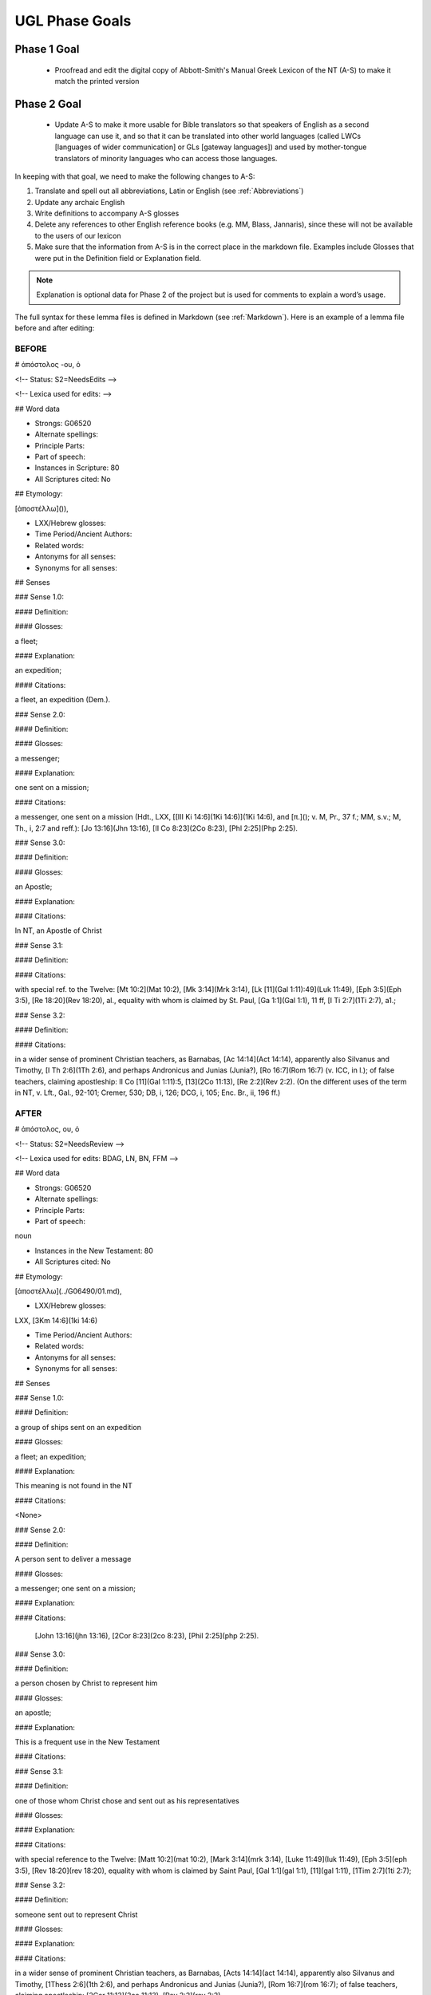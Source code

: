 UGL Phase Goals
===============
Phase 1 Goal
------------

 * Proofread and edit the digital copy of Abbott-Smith's Manual Greek Lexicon of the NT (A-S) to make it match the printed version
 
Phase 2 Goal
------------

 * Update A-S to make it more usable for Bible translators so that speakers of English as a second language can use it, and so that it can be translated into other world languages (called LWCs [languages of wider communication] or GLs [gateway languages]) and used by mother-tongue translators of minority languages who can access those languages.
 
In keeping with that goal, we need to make the following changes to A-S:

1. Translate and spell out all abbreviations, Latin or English (see :ref:`Abbreviations`)
2. Update any archaic English
3. Write definitions to accompany A-S glosses 
4. Delete any references to other English reference books (e.g. MM, Blass, Jannaris), since these will not be available to the users of our lexicon
5. Make sure that the information from A-S is in the correct place in the markdown file. Examples include Glosses that were put in the Definition field or Explanation field.

.. note:: Explanation is optional data for Phase 2 of the project but is used for comments to explain a word’s usage.

The full syntax for these lemma files is defined in Markdown (see :ref:`Markdown`). Here is an example of a lemma file before and after editing:

BEFORE
~~~~~~

# ἀπόστολος -ου, ὁ

<!-- Status: S2=NeedsEdits -->

<!-- Lexica used for edits:  -->

## Word data

* Strongs: G06520

* Alternate spellings:

* Principle Parts:

* Part of speech: 

* Instances in Scripture: 80

* All Scriptures cited: No

## Etymology:

[ἀποστέλλω]()),

* LXX/Hebrew glosses:

* Time Period/Ancient Authors:

* Related words:

* Antonyms for all senses:

* Synonyms for all senses:

## Senses

### Sense  1.0: 

#### Definition:

#### Glosses: 

a fleet;

#### Explanation:

an expedition;

#### Citations:

a fleet, an expedition (Dem.).

### Sense  2.0:

#### Definition:

#### Glosses:

a messenger;

#### Explanation:

one sent on a mission;

#### Citations:

a messenger, one sent on a mission (Hdt., LXX, [[III Ki 14:6](1Ki 14:6)](1Ki 14:6), and [π.](); v. M, Pr., 37 f.; MM, s.v.; M, Th., i, 2:7 and reff.): [Jo 13:16](Jhn 13:16), [II Co 8:23](2Co 8:23), [Phl 2:25](Php 2:25).

### Sense  3.0:

#### Definition:

#### Glosses:

an Apostle;

#### Explanation:

#### Citations:

In NT, an Apostle of Christ

### Sense  3.1:

#### Definition:

#### Citations:

with special ref. to the Twelve: [Mt 10:2](Mat 10:2), [Mk 3:14](Mrk 3:14), [Lk [11](Gal 1:11):49](Luk 11:49), [Eph 3:5](Eph 3:5), [Re 18:20](Rev 18:20), al., equality with whom is claimed by St. Paul, [Ga 1:1](Gal 1:1), 11 ff, [I Ti 2:7](1Ti 2:7), a1.;

### Sense  3.2:

#### Definition:

#### Citations: 

in a wider sense of prominent Christian teachers, as Barnabas, [Ac 14:14](Act 14:14), apparently also Silvanus and Timothy, [I Th 2:6](1Th 2:6), and perhaps Andronicus and Junias (Junia?), [Ro 16:7](Rom 16:7) (v. ICC, in l.); of false teachers, claiming apostleship: II Co [11](Gal 1:11):5, [13](2Co 11:13), [Re 2:2](Rev 2:2). (On the different uses of the term in NT, v. Lft., Gal., 92-101; Cremer, 530; DB, i, 126; DCG, i, 105; Enc. Br., ii, 196 ff.)

AFTER
~~~~~

# ἀπόστολος, ου, ὁ

<!-- Status: S2=NeedsReview -->

<!-- Lexica used for edits:  BDAG, LN, BN, FFM -->

## Word data

* Strongs: G06520

* Alternate spellings:

* Principle Parts:

* Part of speech: 

noun

* Instances in the New Testament: 80

* All Scriptures cited: No

## Etymology:

[ἀποστέλλω](../G06490/01.md),

* LXX/Hebrew glosses:

LXX, [3Km 14:6](1ki 14:6)

* Time Period/Ancient Authors:

* Related words:

* Antonyms for all senses:

* Synonyms for all senses:

## Senses

### Sense  1.0:

#### Definition: 

a group of ships sent on an expedition

#### Glosses: 

a fleet; an expedition; 

#### Explanation: 

This meaning is not found in the NT

#### Citations:

<None>

### Sense  2.0:

#### Definition:

A person sent to deliver a message

#### Glosses:

a messenger; one sent on a mission;

#### Explanation:

#### Citations:

 [John 13:16](jhn 13:16), [2Cor 8:23](2co 8:23), [Phil 2:25](php 2:25).

### Sense  3.0: 

#### Definition: 

a person chosen by Christ to represent him

#### Glosses: 

an apostle;

#### Explanation: 

This is a frequent use in the New Testament

#### Citations: 

### Sense  3.1:

#### Definition:

one of those whom Christ chose and sent out as his representatives

#### Glosses: 

#### Explanation: 

#### Citations:

with special reference to the Twelve: [Matt 10:2](mat 10:2), [Mark 3:14](mrk 3:14), [Luke 11:49](luk 11:49), [Eph 3:5](eph 3:5), [Rev 18:20](rev 18:20), equality with whom is claimed by Saint Paul, [Gal 1:1](gal 1:1), [11](gal 1:11), [1Tim 2:7](1ti 2:7);

### Sense  3.2:

#### Definition:

someone sent out to represent Christ

#### Glosses: 

#### Explanation: 

#### Citations: 

in a wider sense of prominent Christian teachers, as Barnabas, [Acts 14:14](act 14:14), apparently also Silvanus and Timothy, [1Thess 2:6](1th 2:6), and perhaps Andronicus and Junias (Junia?), [Rom 16:7](rom 16:7); of false teachers, claiming apostleship: [2Cor 11:13](2co 11:13), [Rev 2:2](rev 2:2).
